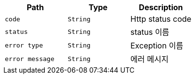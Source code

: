 |===
|Path|Type|Description

|`+code+`
|`+String+`
|Http status code

|`+status+`
|`+String+`
|status 이름

|`+error type+`
|`+String+`
|Exception 이름

|`+error message+`
|`+String+`
|에러 메시지

|===
